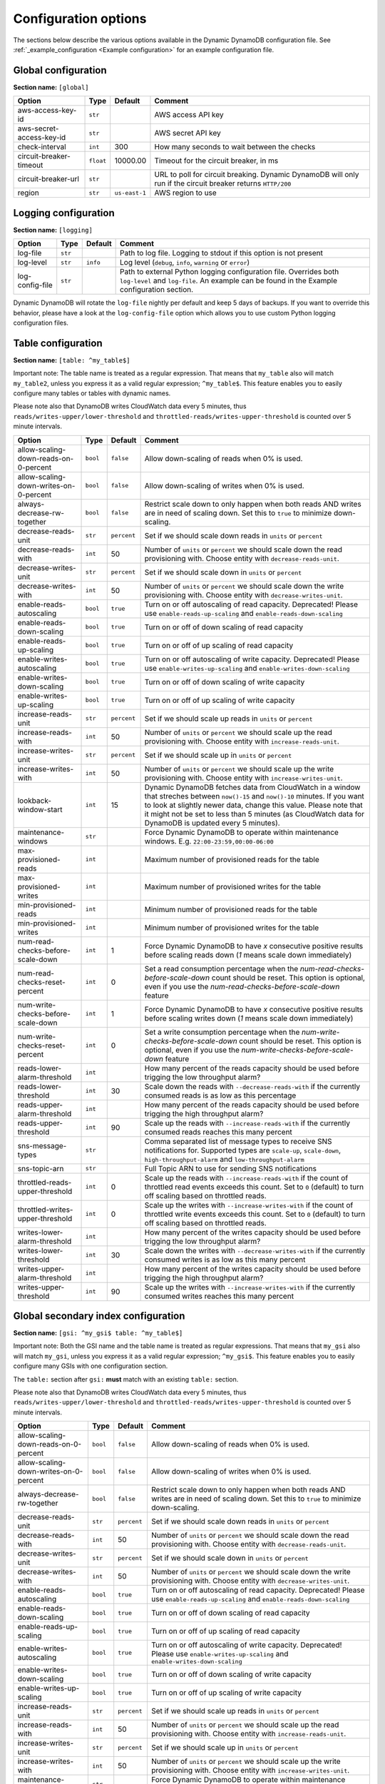 Configuration options
=====================

The sections below describe the various options available in the Dynamic DynamoDB configuration file. See :ref:`_example_configuration <Example configuration>` for an example configuration file.

Global configuration
--------------------

**Section name:** ``[global]``

===================================== ========= ============= ==========================================
Option                                Type      Default       Comment
===================================== ========= ============= ==========================================
aws-access-key-id                     ``str``                  AWS access API key
aws-secret-access-key-id              ``str``                  AWS secret API key
check-interval                        ``int``   300           How many seconds to wait between the checks
circuit-breaker-timeout               ``float`` 10000.00      Timeout for the circuit breaker, in ms
circuit-breaker-url                   ``str``                  URL to poll for circuit breaking. Dynamic DynamoDB will only run if the circuit breaker returns ``HTTP/200``
region                                ``str``   ``us-east-1`` AWS region to use
===================================== ========= ============= ==========================================

Logging configuration
---------------------

**Section name:** ``[logging]``

===================================== ======= ============= ==========================================
Option                                Type    Default       Comment
===================================== ======= ============= ==========================================
log-file                              ``str``                Path to log file. Logging to stdout if this option is not present
log-level                             ``str``  ``info``      Log level (``debug``, ``info``, ``warning`` or ``error``)
log-config-file                       ``str``                Path to external Python logging configuration file. Overrides both ``log-level`` and ``log-file``. An example can be found in the Example configuration section.
===================================== ======= ============= ==========================================

Dynamic DynamoDB will rotate the ``log-file`` nightly per default and keep 5 days of backups. If you want to override this behavior, please have a look at the ``log-config-file`` option which allows you to use custom Python logging configuration files.

Table configuration
-------------------

**Section name:** ``[table: ^my_table$]``

Important note: The table name is treated as a regular expression. That means that ``my_table`` also will match ``my_table2``, unless you express it as a valid regular expression; ``^my_table$``. This feature enables you to easily configure many tables or tables with dynamic names.

Please note also that DynamoDB writes CloudWatch data every 5 minutes, thus ``reads/writes-upper/lower-threshold`` and ``throttled-reads/writes-upper-threshold`` is counted over 5 minute intervals.

========================================== ======== ============= ==========================================
Option                                     Type     Default       Comment
========================================== ======== ============= ==========================================
allow-scaling-down-reads-on-0-percent      ``bool`` ``false``     Allow down-scaling of reads when 0% is used.
allow-scaling-down-writes-on-0-percent     ``bool`` ``false``     Allow down-scaling of writes when 0% is used.
always-decrease-rw-together                ``bool`` ``false``     Restrict scale down to only happen when both reads AND writes are in need of scaling down. Set this to ``true`` to minimize down-scaling.
decrease-reads-unit                        ``str``  ``percent``   Set if we should scale down reads in ``units`` or ``percent``
decrease-reads-with                        ``int``  50            Number of ``units`` or ``percent`` we should scale down the read provisioning with. Choose entity with ``decrease-reads-unit``.
decrease-writes-unit                       ``str``  ``percent``   Set if we should scale down in ``units`` or ``percent``
decrease-writes-with                       ``int``  50            Number of ``units`` or ``percent`` we should scale down the write provisioning with. Choose entity with ``decrease-writes-unit``.
enable-reads-autoscaling                   ``bool`` ``true``      Turn on or off autoscaling of read capacity. Deprecated! Please use ``enable-reads-up-scaling`` and ``enable-reads-down-scaling``
enable-reads-down-scaling                  ``bool`` ``true``      Turn on or off of down scaling of read capacity
enable-reads-up-scaling                    ``bool`` ``true``      Turn on or off of up scaling of read capacity
enable-writes-autoscaling                  ``bool`` ``true``      Turn on or off autoscaling of write capacity. Deprecated! Please use ``enable-writes-up-scaling`` and ``enable-writes-down-scaling``
enable-writes-down-scaling                 ``bool`` ``true``      Turn on or off of down scaling of write capacity
enable-writes-up-scaling                   ``bool`` ``true``      Turn on or off of up scaling of write capacity
increase-reads-unit                        ``str``  ``percent``   Set if we should scale up reads in ``units`` or ``percent``
increase-reads-with                        ``int``  50            Number of ``units`` or ``percent`` we should scale up the read provisioning with. Choose entity with ``increase-reads-unit``.
increase-writes-unit                       ``str``  ``percent``   Set if we should scale up in ``units`` or ``percent``
increase-writes-with                       ``int``  50            Number of ``units`` or ``percent`` we should scale up the write provisioning with. Choose entity with ``increase-writes-unit``.
lookback-window-start                      ``int``  15            Dynamic DynamoDB fetches data from CloudWatch in a window that streches between ``now()-15`` and ``now()-10`` minutes. If you want to look at slightly newer data, change this value. Please note that it might not be set to less than 5 minutes (as CloudWatch data for DynamoDB is updated every 5 minutes).
maintenance-windows                        ``str``                Force Dynamic DynamoDB to operate within maintenance windows. E.g. ``22:00-23:59,00:00-06:00``
max-provisioned-reads                      ``int``                Maximum number of provisioned reads for the table
max-provisioned-writes                     ``int``                Maximum number of provisioned writes for the table
min-provisioned-reads                      ``int``                Minimum number of provisioned reads for the table
min-provisioned-writes                     ``int``                Minimum number of provisioned writes for the table
num-read-checks-before-scale-down          ``int``  1             Force Dynamic DynamoDB to have `x` consecutive positive results before scaling reads down (`1` means scale down immediately)
num-read-checks-reset-percent              ``int``  0             Set a read consumption percentage when the `num-read-checks-before-scale-down` count should be reset. This option is optional, even if you use the `num-read-checks-before-scale-down` feature
num-write-checks-before-scale-down         ``int``  1             Force Dynamic DynamoDB to have `x` consecutive positive results before scaling writes down (`1` means scale down immediately)
num-write-checks-reset-percent             ``int``  0             Set a write consumption percentage when the `num-write-checks-before-scale-down` count should be reset. This option is optional, even if you use the `num-write-checks-before-scale-down` feature
reads-lower-alarm-threshold                ``int``                How many percent of the reads capacity should be used before trigging the low throughput alarm?
reads-lower-threshold                      ``int``  30            Scale down the reads with ``--decrease-reads-with`` if the currently consumed reads is as low as this percentage
reads-upper-alarm-threshold                ``int``                How many percent of the reads capacity should be used before trigging the high throughput alarm?
reads-upper-threshold                      ``int``  90            Scale up the reads with ``--increase-reads-with`` if the currently consumed reads reaches this many percent
sns-message-types                          ``str``                Comma separated list of message types to receive SNS notifications for. Supported types are ``scale-up``, ``scale-down``, ``high-throughput-alarm`` and ``low-throughput-alarm``
sns-topic-arn                              ``str``                Full Topic ARN to use for sending SNS notifications
throttled-reads-upper-threshold            ``int``  0             Scale up the reads with ``--increase-reads-with`` if the count of throttled read events exceeds this count. Set to ``0`` (default) to turn off scaling based on throttled reads.
throttled-writes-upper-threshold           ``int``  0             Scale up the writes with ``--increase-writes-with`` if the count of throttled write events exceeds this count. Set to ``0`` (default) to turn off scaling based on throttled reads.

writes-lower-alarm-threshold               ``int``                How many percent of the writes capacity should be used before trigging the low throughput alarm?
writes-lower-threshold                     ``int``  30            Scale down the writes with ``--decrease-writes-with`` if the currently consumed writes is as low as this many percent
writes-upper-alarm-threshold               ``int``                How many percent of the writes capacity should be used before trigging the high throughput alarm?
writes-upper-threshold                     ``int``  90            Scale up the writes with ``--increase-writes-with`` if the currently consumed writes reaches this many percent
========================================== ======== ============= ==========================================


Global secondary index configuration
------------------------------------

**Section name:** ``[gsi: ^my_gsi$ table: ^my_table$]``

Important note: Both the GSI name and the table name is treated as regular expressions. That means that ``my_gsi`` also will match ``my_gsi``, unless you express it as a valid regular expression; ``^my_gsi$``. This feature enables you to easily configure many GSIs with one configuration section.

The ``table:`` section after ``gsi:`` **must** match with an existing ``table:`` section.

Please note also that DynamoDB writes CloudWatch data every 5 minutes, thus ``reads/writes-upper/lower-threshold`` and ``throttled-reads/writes-upper-threshold`` is counted over 5 minute intervals.

========================================== ======== ============= ==========================================
Option                                     Type     Default       Comment
========================================== ======== ============= ==========================================
allow-scaling-down-reads-on-0-percent      ``bool`` ``false``     Allow down-scaling of reads when 0% is used.
allow-scaling-down-writes-on-0-percent     ``bool`` ``false``     Allow down-scaling of writes when 0% is used.
always-decrease-rw-together                ``bool`` ``false``     Restrict scale down to only happen when both reads AND writes are in need of scaling down. Set this to ``true`` to minimize down-scaling.
decrease-reads-unit                        ``str``  ``percent``   Set if we should scale down reads in ``units`` or ``percent``
decrease-reads-with                        ``int``  50            Number of ``units`` or ``percent`` we should scale down the read provisioning with. Choose entity with ``decrease-reads-unit``.
decrease-writes-unit                       ``str``  ``percent``   Set if we should scale down in ``units`` or ``percent``
decrease-writes-with                       ``int``  50            Number of ``units`` or ``percent`` we should scale down the write provisioning with. Choose entity with ``decrease-writes-unit``.
enable-reads-autoscaling                   ``bool`` ``true``      Turn on or off autoscaling of read capacity. Deprecated! Please use ``enable-reads-up-scaling`` and ``enable-reads-down-scaling``
enable-reads-down-scaling                  ``bool`` ``true``      Turn on or off of down scaling of read capacity
enable-reads-up-scaling                    ``bool`` ``true``      Turn on or off of up scaling of read capacity
enable-writes-autoscaling                  ``bool`` ``true``      Turn on or off autoscaling of write capacity. Deprecated! Please use ``enable-writes-up-scaling`` and ``enable-writes-down-scaling``
enable-writes-down-scaling                 ``bool`` ``true``      Turn on or off of down scaling of write capacity
enable-writes-up-scaling                   ``bool`` ``true``      Turn on or off of up scaling of write capacity
increase-reads-unit                        ``str``  ``percent``   Set if we should scale up reads in ``units`` or ``percent``
increase-reads-with                        ``int``  50            Number of ``units`` or ``percent`` we should scale up the read provisioning with. Choose entity with ``increase-reads-unit``.
increase-writes-unit                       ``str``  ``percent``   Set if we should scale up in ``units`` or ``percent``
increase-writes-with                       ``int``  50            Number of ``units`` or ``percent`` we should scale up the write provisioning with. Choose entity with ``increase-writes-unit``.
maintenance-windows                        ``str``                Force Dynamic DynamoDB to operate within maintenance windows. E.g. ``22:00-23:59,00:00-06:00``
max-provisioned-reads                      ``int``                Maximum number of provisioned reads for the table
max-provisioned-writes                     ``int``                Maximum number of provisioned writes for the table
min-provisioned-reads                      ``int``                Minimum number of provisioned reads for the table
min-provisioned-writes                     ``int``                Minimum number of provisioned writes for the table
num-read-checks-before-scale-down          ``int``  1             Force Dynamic DynamoDB to have `x` consecutive positive results before scaling reads down (`1` means scale down immediately)
num-read-checks-reset-percent              ``int``  0             Set a read consumption percentage when the `num-read-checks-before-scale-down` count should be reset. This option is optional, even if you use the `num-read-checks-before-scale-down` feature
num-write-checks-before-scale-down         ``int``  1             Force Dynamic DynamoDB to have `x` consecutive positive results before scaling writes down (`1` means scale down immediately)
num-write-checks-reset-percent             ``int``  0             Set a write consumption percentage when the `num-write-checks-before-scale-down` count should be reset. This option is optional, even if you use the `num-write-checks-before-scale-down` feature
reads-lower-alarm-threshold                ``int``                How many percent of the reads capacity should be used before trigging the low throughput alarm?
reads-lower-threshold                      ``int``  30            Scale down the reads with ``--decrease-reads-with`` if the currently consumed reads is as low as this percentage
reads-upper-alarm-threshold                ``int``                How many percent of the reads capacity should be used before trigging the high throughput alarm?
reads-upper-threshold                      ``int``  90            Scale up the reads with ``--increase-reads-with`` if the currently consumed reads reaches this many percent
sns-message-types                          ``str``                Comma separated list of message types to receive SNS notifications for. Supported types are ``scale-up`` , ``scale-down``, ``high-throughput-alarm`` and ``low-throughput-alarm``
sns-topic-arn                              ``str``                Full Topic ARN to use for sending SNS notifications
throttled-reads-upper-threshold            ``int``  0             Scale up the reads with ``--increase-reads-with`` if the count of throttled read events exceeds this count. Set to ``0`` (default) to turn off scaling based on throttled reads.

throttled-writes-upper-threshold           ``int``  0             Scale up the writes with ``--increase-writes-with`` if the count of throttled write events exceeds this count. Set to ``0`` (default) to turn off scaling based on throttled reads.

writes-lower-alarm-threshold               ``int``                How many percent of the writes capacity should be used before trigging the low throughput alarm?
writes-lower-threshold                     ``int``  30            Scale down the writes with ``--decrease-writes-with`` if the currently consumed writes is as low as this many percent
writes-upper-alarm-threshold               ``int``                How many percent of the writes capacity should be used before trigging the high throughput alarm?
writes-upper-threshold                     ``int``  90            Scale up the writes with ``--increase-writes-with`` if the currently consumed writes reaches this many percent
========================================== ======== ============= ==========================================

Default configuration
---------------------

**Section name:** ``[default_options]``

Are you tired of setting the same configuration options for multiple tables or indexes? Then use the ``[default_options]`` section. It will let you create default values for all your tables and indexes. You can of course override those values by setting other values in your table or index specific configuration.

